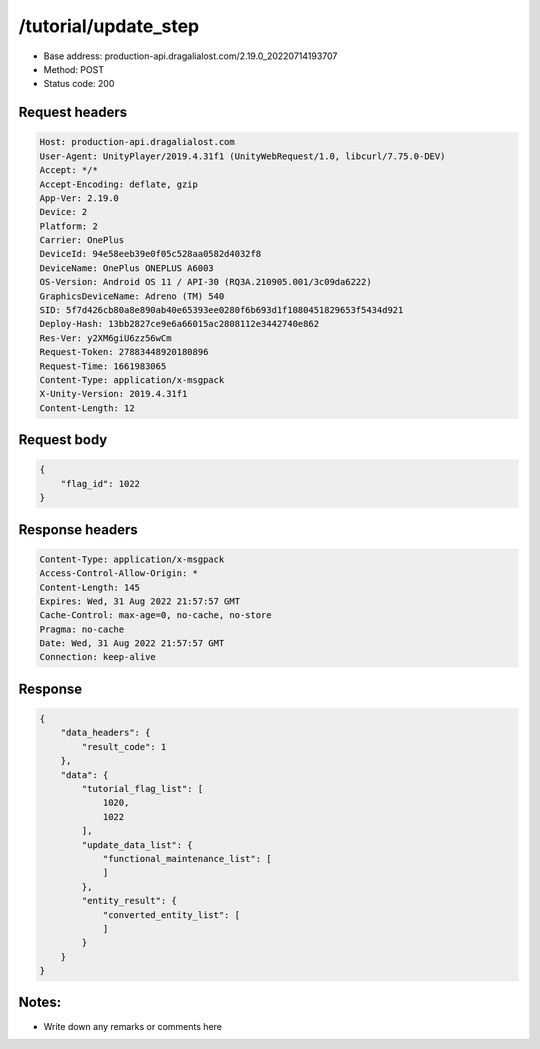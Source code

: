 /tutorial/update_step
=======================

- Base address: production-api.dragalialost.com/2.19.0_20220714193707
- Method: POST
- Status code: 200

Request headers
----------------

.. code-block:: text

    Host: production-api.dragalialost.com
    User-Agent: UnityPlayer/2019.4.31f1 (UnityWebRequest/1.0, libcurl/7.75.0-DEV)
    Accept: */*
    Accept-Encoding: deflate, gzip
    App-Ver: 2.19.0
    Device: 2
    Platform: 2
    Carrier: OnePlus
    DeviceId: 94e58eeb39e0f05c528aa0582d4032f8
    DeviceName: OnePlus ONEPLUS A6003
    OS-Version: Android OS 11 / API-30 (RQ3A.210905.001/3c09da6222)
    GraphicsDeviceName: Adreno (TM) 540
    SID: 5f7d426cb80a8e890ab40e65393ee0280f6b693d1f1080451829653f5434d921
    Deploy-Hash: 13bb2827ce9e6a66015ac2808112e3442740e862
    Res-Ver: y2XM6giU6zz56wCm
    Request-Token: 27883448920180896
    Request-Time: 1661983065
    Content-Type: application/x-msgpack
    X-Unity-Version: 2019.4.31f1
    Content-Length: 12  


Request body
----------------

.. code-block:: javascript

    {
        "flag_id": 1022
    }

Response headers
----------------

.. code-block:: text

    Content-Type: application/x-msgpack
    Access-Control-Allow-Origin: *
    Content-Length: 145
    Expires: Wed, 31 Aug 2022 21:57:57 GMT
    Cache-Control: max-age=0, no-cache, no-store
    Pragma: no-cache
    Date: Wed, 31 Aug 2022 21:57:57 GMT
    Connection: keep-alive

Response
----------------

.. code-block:: json

    {
        "data_headers": {
            "result_code": 1
        },
        "data": {
            "tutorial_flag_list": [
                1020,
                1022
            ],
            "update_data_list": {
                "functional_maintenance_list": [
                ]
            },
            "entity_result": {
                "converted_entity_list": [
                ]
            }
        }
    }
    
Notes:
------

- Write down any remarks or comments here
